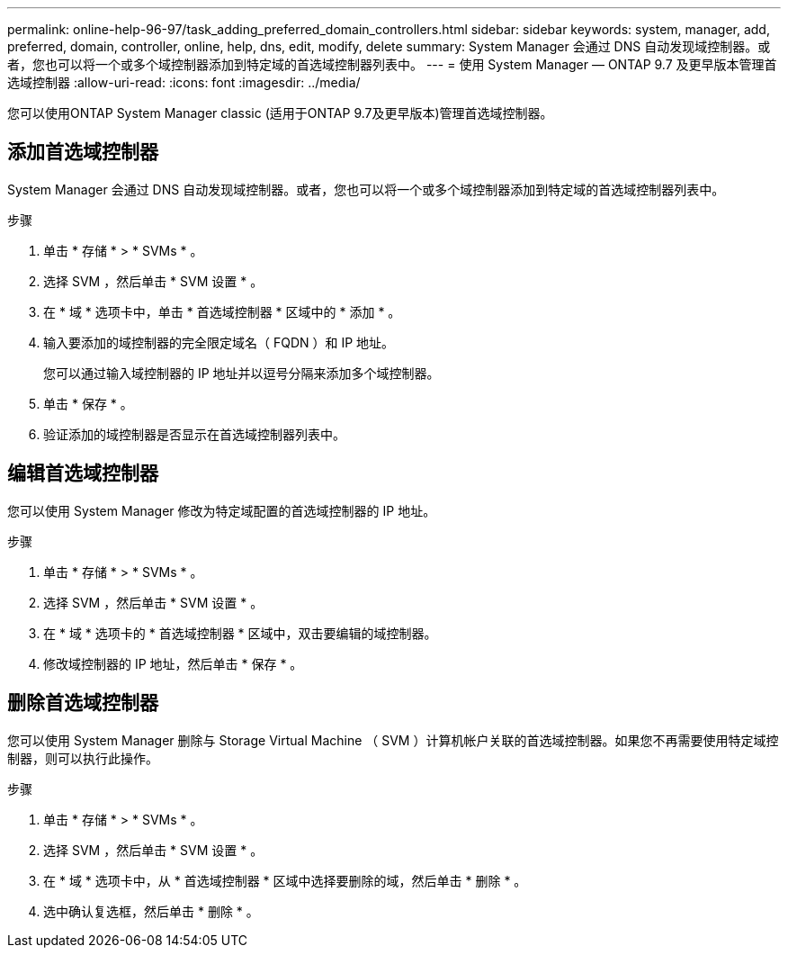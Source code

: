 ---
permalink: online-help-96-97/task_adding_preferred_domain_controllers.html 
sidebar: sidebar 
keywords: system, manager, add, preferred, domain, controller, online, help, dns, edit, modify, delete 
summary: System Manager 会通过 DNS 自动发现域控制器。或者，您也可以将一个或多个域控制器添加到特定域的首选域控制器列表中。 
---
= 使用 System Manager — ONTAP 9.7 及更早版本管理首选域控制器
:allow-uri-read: 
:icons: font
:imagesdir: ../media/


[role="lead"]
您可以使用ONTAP System Manager classic (适用于ONTAP 9.7及更早版本)管理首选域控制器。



== 添加首选域控制器

System Manager 会通过 DNS 自动发现域控制器。或者，您也可以将一个或多个域控制器添加到特定域的首选域控制器列表中。

.步骤
. 单击 * 存储 * > * SVMs * 。
. 选择 SVM ，然后单击 * SVM 设置 * 。
. 在 * 域 * 选项卡中，单击 * 首选域控制器 * 区域中的 * 添加 * 。
. 输入要添加的域控制器的完全限定域名（ FQDN ）和 IP 地址。
+
您可以通过输入域控制器的 IP 地址并以逗号分隔来添加多个域控制器。

. 单击 * 保存 * 。
. 验证添加的域控制器是否显示在首选域控制器列表中。




== 编辑首选域控制器

您可以使用 System Manager 修改为特定域配置的首选域控制器的 IP 地址。

.步骤
. 单击 * 存储 * > * SVMs * 。
. 选择 SVM ，然后单击 * SVM 设置 * 。
. 在 * 域 * 选项卡的 * 首选域控制器 * 区域中，双击要编辑的域控制器。
. 修改域控制器的 IP 地址，然后单击 * 保存 * 。




== 删除首选域控制器

您可以使用 System Manager 删除与 Storage Virtual Machine （ SVM ）计算机帐户关联的首选域控制器。如果您不再需要使用特定域控制器，则可以执行此操作。

.步骤
. 单击 * 存储 * > * SVMs * 。
. 选择 SVM ，然后单击 * SVM 设置 * 。
. 在 * 域 * 选项卡中，从 * 首选域控制器 * 区域中选择要删除的域，然后单击 * 删除 * 。
. 选中确认复选框，然后单击 * 删除 * 。

